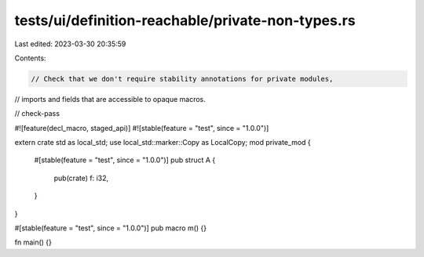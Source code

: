tests/ui/definition-reachable/private-non-types.rs
==================================================

Last edited: 2023-03-30 20:35:59

Contents:

.. code-block:: rs

    // Check that we don't require stability annotations for private modules,
// imports and fields that are accessible to opaque macros.

// check-pass

#![feature(decl_macro, staged_api)]
#![stable(feature = "test", since = "1.0.0")]

extern crate std as local_std;
use local_std::marker::Copy as LocalCopy;
mod private_mod {
    #[stable(feature = "test", since = "1.0.0")]
    pub struct A {
        pub(crate) f: i32,
    }
}

#[stable(feature = "test", since = "1.0.0")]
pub macro m() {}

fn main() {}



